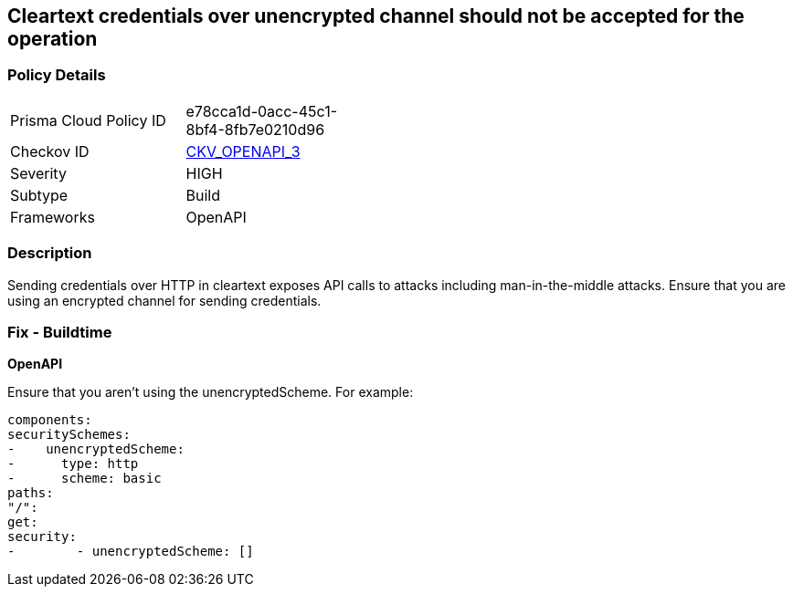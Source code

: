 == Cleartext credentials over unencrypted channel should not be accepted for the operation


=== Policy Details 

[width=45%]
[cols="1,1"]
|=== 
|Prisma Cloud Policy ID 
| e78cca1d-0acc-45c1-8bf4-8fb7e0210d96

|Checkov ID 
| https://github.com/bridgecrewio/checkov/blob/main/checkov/openapi/checks/resource/v3/CleartextOverUnencryptedChannel.py[CKV_OPENAPI_3]

|Severity
|HIGH

|Subtype
|Build

|Frameworks
|OpenAPI

|=== 



=== Description 


Sending credentials over HTTP in cleartext exposes API calls to attacks including man-in-the-middle attacks.
Ensure that you are using an encrypted channel for sending credentials.

=== Fix - Buildtime


*OpenAPI* 


Ensure that you aren't using the unencryptedScheme.
For example:
[source,yaml]
----
components:
securitySchemes:
-    unencryptedScheme:
-      type: http
-      scheme: basic
paths:
"/":
get:
security:
-        - unencryptedScheme: []
----
